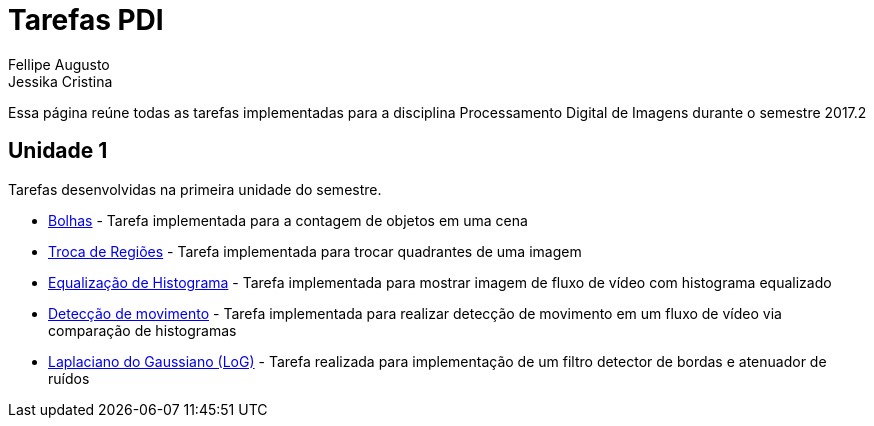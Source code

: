 [.text-justify]
= Tarefas PDI
Fellipe Augusto ; Jessika Cristina
:stem:

Essa página reúne todas as tarefas implementadas  para a disciplina Processamento Digital de Imagens durante  o semestre 2017.2

== Unidade 1

Tarefas desenvolvidas na primeira unidade do semestre.

* link:bolhas/teste.html[Bolhas] - Tarefa implementada para a contagem de objetos em uma cena
* link:troca-regioes/troca.html[Troca de Regiões] - Tarefa implementada para trocar quadrantes de uma imagem
* link:histograma/equalizacao.html[Equalização de Histograma]  - Tarefa implementada para mostrar imagem de fluxo de vídeo com histograma equalizado
* link:histograma/motion-detect.html[Detecção de movimento] - Tarefa implementada para realizar detecção de movimento em um fluxo de vídeo via comparação de histogramas
* link:filtragem1/lap_gauss.html[Laplaciano do Gaussiano (LoG)] - Tarefa realizada para implementação de um filtro detector de bordas e atenuador de ruídos




